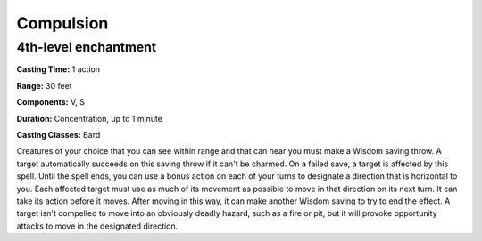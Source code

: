 
.. _srd:compulsion:

Compulsion
----------

4th-level enchantment
^^^^^^^^^^^^^^^^^^^^^

**Casting Time:** 1 action

**Range:** 30 feet

**Components:** V, S

**Duration:** Concentration, up to 1 minute

**Casting Classes:** Bard

Creatures of your choice that you can see within range and that can hear you must make a
Wisdom saving throw. A target automatically succeeds on this saving throw if it can't be charmed.
On a failed save, a target is affected by this spell. Until the spell ends, you can use a
bonus action on each of your turns to designate a direction that is horizontal to you.
Each affected target must use as much of its movement as possible to move in that
direction on its next turn. It can take its action before it moves. After moving in this way,
it can make another Wisdom saving to try to end the effect. A target isn't compelled to move
into an obviously deadly hazard, such as a fire or pit, but it will provoke opportunity attacks
to move in the designated direction.
